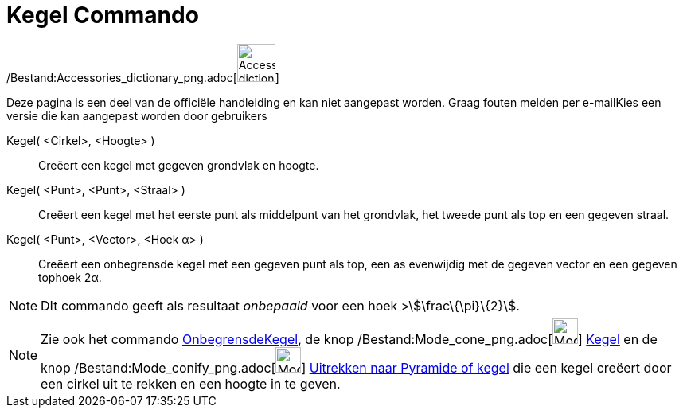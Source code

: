 = Kegel Commando
:page-en: commands/Cone_Command
ifdef::env-github[:imagesdir: /nl/modules/ROOT/assets/images]

/Bestand:Accessories_dictionary_png.adoc[image:48px-Accessories_dictionary.png[Accessories
dictionary.png,width=48,height=48]]

Deze pagina is een deel van de officiële handleiding en kan niet aangepast worden. Graag fouten melden per
e-mail[.mw-selflink .selflink]##Kies een versie die kan aangepast worden door gebruikers##

Kegel( <Cirkel>, <Hoogte> )::
  Creëert een kegel met gegeven grondvlak en hoogte.
Kegel( <Punt>, <Punt>, <Straal> )::
  Creëert een kegel met het eerste punt als middelpunt van het grondvlak, het tweede punt als top en een gegeven straal.
Kegel( <Punt>, <Vector>, <Hoek α> )::
  Creëert een onbegrensde kegel met een gegeven punt als top, een as evenwijdig met de gegeven vector en een gegeven
  tophoek 2α.

[NOTE]
====

DIt commando geeft als resultaat _onbepaald_ voor een hoek >stem:[\frac\{\pi}\{2}].

====

[NOTE]
====

Zie ook het commando xref:/commands/OnbegrensdeKegel.adoc[OnbegrensdeKegel], de knop
/Bestand:Mode_cone_png.adoc[image:Mode_cone.png[Mode cone.png,width=32,height=32]] xref:/tools/Kegel.adoc[Kegel] en de
knop /Bestand:Mode_conify_png.adoc[image:Mode_conify.png[Mode conify.png,width=32,height=32]]
xref:/tools/Uitrekken_naar_Pyramide_of_kegel.adoc[Uitrekken naar Pyramide of kegel] die een kegel creëert door een
cirkel uit te rekken en een hoogte in te geven.

====
